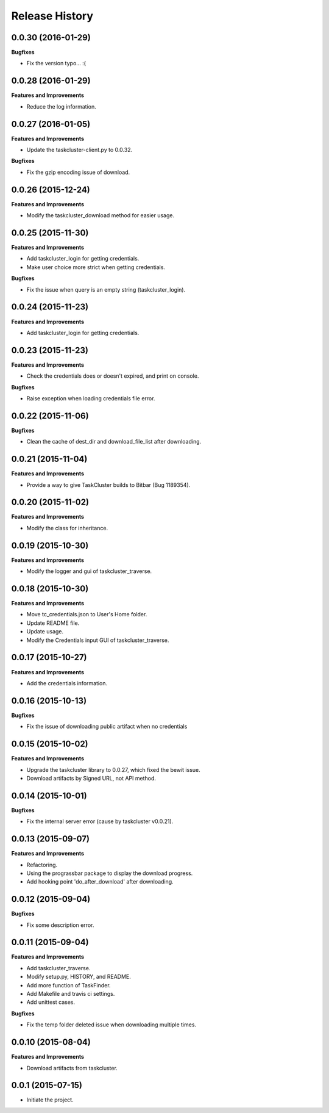 Release History
---------------

0.0.30 (2016-01-29)
+++++++++++++++++++

**Bugfixes**

- Fix the version typo... :(


0.0.28 (2016-01-29)
+++++++++++++++++++

**Features and Improvements**

- Reduce the log information.

0.0.27 (2016-01-05)
+++++++++++++++++++

**Features and Improvements**

- Update the taskcluster-client.py to 0.0.32.

**Bugfixes**

- Fix the gzip encoding issue of download.

0.0.26 (2015-12-24)
+++++++++++++++++++

**Features and Improvements**

- Modify the taskcluster_download method for easier usage.

0.0.25 (2015-11-30)
+++++++++++++++++++

**Features and Improvements**

- Add taskcluster_login for getting credentials.
- Make user choice more strict when getting credentials.

**Bugfixes**

- Fix the issue when query is an empty string (taskcluster_login).

0.0.24 (2015-11-23)
+++++++++++++++++++

**Features and Improvements**

- Add taskcluster_login for getting credentials.

0.0.23 (2015-11-23)
+++++++++++++++++++

**Features and Improvements**

- Check the credentials does or doesn't expired, and print on console.

**Bugfixes**

- Raise exception when loading credentials file error.

0.0.22 (2015-11-06)
+++++++++++++++++++

**Bugfixes**

- Clean the cache of dest_dir and download_file_list after downloading.

0.0.21 (2015-11-04)
+++++++++++++++++++

**Features and Improvements**

- Provide a way to give TaskCluster builds to Bitbar (Bug 1189354).

0.0.20 (2015-11-02)
+++++++++++++++++++

**Features and Improvements**

- Modify the class for inheritance.

0.0.19 (2015-10-30)
+++++++++++++++++++

**Features and Improvements**

- Modify the logger and gui of taskcluster_traverse.

0.0.18 (2015-10-30)
+++++++++++++++++++

**Features and Improvements**

- Move tc_credentials.json to User's Home folder.
- Update README file.
- Update usage.
- Modify the Credentials input GUI of taskcluster_traverse.

0.0.17 (2015-10-27)
+++++++++++++++++++

**Features and Improvements**

- Add the credentials information.

0.0.16 (2015-10-13)
+++++++++++++++++++

**Bugfixes**

- Fix the issue of downloading public artifact when no credentials

0.0.15 (2015-10-02)
+++++++++++++++++++

**Features and Improvements**

- Upgrade the taskcluster library to 0.0.27, which fixed the bewit issue.
- Download artifacts by Signed URL, not API method.

0.0.14 (2015-10-01)
+++++++++++++++++++

**Bugfixes**

- Fix the internal server error (cause by taskcluster v0.0.21).

0.0.13 (2015-09-07)
+++++++++++++++++++

**Features and Improvements**

- Refactoring.
- Using the prograssbar package to display the download progress.
- Add hooking point 'do_after_download' after downloading.

0.0.12 (2015-09-04)
+++++++++++++++++++

**Bugfixes**

- Fix some description error.

0.0.11 (2015-09-04)
+++++++++++++++++++

**Features and Improvements**

- Add taskcluster_traverse.
- Modify setup.py, HISTORY, and README.
- Add more function of TaskFinder.
- Add Makefile and travis ci settings.
- Add unittest cases.

**Bugfixes**

- Fix the temp folder deleted issue when downloading multiple times.

0.0.10 (2015-08-04)
+++++++++++++++++++

**Features and Improvements**

- Download artifacts from taskcluster.

0.0.1 (2015-07-15)
++++++++++++++++++
- Initiate the project.
